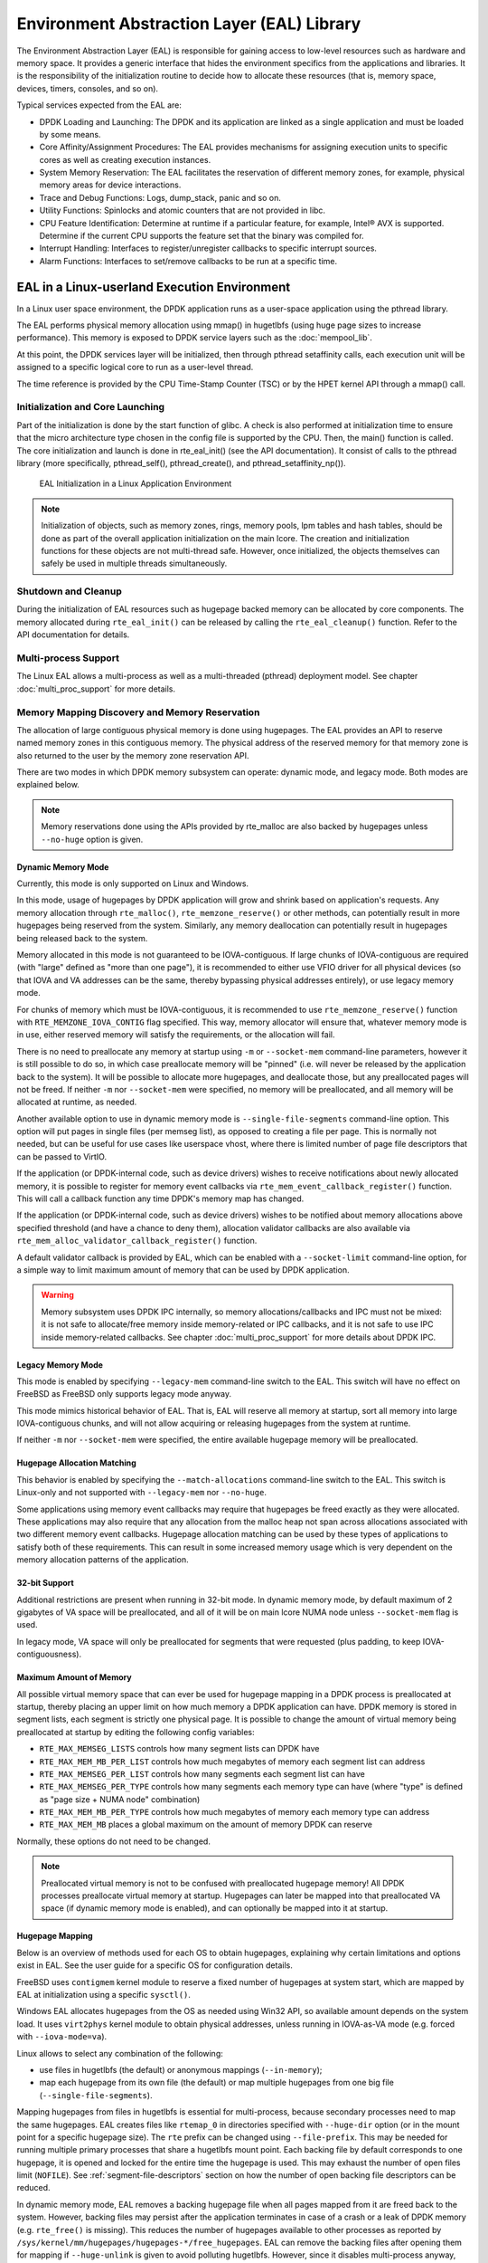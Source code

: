 ..  SPDX-License-Identifier: BSD-3-Clause
    Copyright(c) 2010-2014 Intel Corporation.

Environment Abstraction Layer (EAL) Library
===========================================

The Environment Abstraction Layer (EAL) is responsible for gaining access to low-level resources such as hardware and memory space.
It provides a generic interface that hides the environment specifics from the applications and libraries.
It is the responsibility of the initialization routine to decide how to allocate these resources
(that is, memory space, devices, timers, consoles, and so on).

Typical services expected from the EAL are:

*   DPDK Loading and Launching:
    The DPDK and its application are linked as a single application and must be loaded by some means.

*   Core Affinity/Assignment Procedures:
    The EAL provides mechanisms for assigning execution units to specific cores as well as creating execution instances.

*   System Memory Reservation:
    The EAL facilitates the reservation of different memory zones, for example, physical memory areas for device interactions.

*   Trace and Debug Functions: Logs, dump_stack, panic and so on.

*   Utility Functions: Spinlocks and atomic counters that are not provided in libc.

*   CPU Feature Identification: Determine at runtime if a particular feature, for example, Intel® AVX is supported.
    Determine if the current CPU supports the feature set that the binary was compiled for.

*   Interrupt Handling: Interfaces to register/unregister callbacks to specific interrupt sources.

*   Alarm Functions: Interfaces to set/remove callbacks to be run at a specific time.

EAL in a Linux-userland Execution Environment
---------------------------------------------

In a Linux user space environment, the DPDK application runs as a user-space application using the pthread library.

The EAL performs physical memory allocation using mmap() in hugetlbfs (using huge page sizes to increase performance).
This memory is exposed to DPDK service layers such as the :doc:`mempool_lib`.

At this point, the DPDK services layer will be initialized, then through pthread setaffinity calls,
each execution unit will be assigned to a specific logical core to run as a user-level thread.

The time reference is provided by the CPU Time-Stamp Counter (TSC) or by the HPET kernel API through a mmap() call.

Initialization and Core Launching
~~~~~~~~~~~~~~~~~~~~~~~~~~~~~~~~~

Part of the initialization is done by the start function of glibc.
A check is also performed at initialization time to ensure that the micro architecture type chosen in the config file is supported by the CPU.
Then, the main() function is called. The core initialization and launch is done in rte_eal_init() (see the API documentation).
It consist of calls to the pthread library (more specifically, pthread_self(), pthread_create(), and pthread_setaffinity_np()).

.. _figure_linux_launch:

.. figure:: img/linuxapp_launch.*

   EAL Initialization in a Linux Application Environment


.. note::

    Initialization of objects, such as memory zones, rings, memory pools, lpm tables and hash tables,
    should be done as part of the overall application initialization on the main lcore.
    The creation and initialization functions for these objects are not multi-thread safe.
    However, once initialized, the objects themselves can safely be used in multiple threads simultaneously.

Shutdown and Cleanup
~~~~~~~~~~~~~~~~~~~~

During the initialization of EAL resources such as hugepage backed memory can be
allocated by core components.  The memory allocated during ``rte_eal_init()``
can be released by calling the ``rte_eal_cleanup()`` function. Refer to the
API documentation for details.

Multi-process Support
~~~~~~~~~~~~~~~~~~~~~

The Linux EAL allows a multi-process as well as a multi-threaded (pthread) deployment model.
See chapter :doc:`multi_proc_support` for more details.

Memory Mapping Discovery and Memory Reservation
~~~~~~~~~~~~~~~~~~~~~~~~~~~~~~~~~~~~~~~~~~~~~~~

The allocation of large contiguous physical memory is done using hugepages.
The EAL provides an API to reserve named memory zones in this contiguous memory.
The physical address of the reserved memory for that memory zone is also returned to the user by the memory zone reservation API.

There are two modes in which DPDK memory subsystem can operate: dynamic mode,
and legacy mode. Both modes are explained below.

.. note::

    Memory reservations done using the APIs provided by rte_malloc
    are also backed by hugepages unless ``--no-huge`` option is given.

Dynamic Memory Mode
^^^^^^^^^^^^^^^^^^^

Currently, this mode is only supported on Linux and Windows.

In this mode, usage of hugepages by DPDK application will grow and shrink based
on application's requests. Any memory allocation through ``rte_malloc()``,
``rte_memzone_reserve()`` or other methods, can potentially result in more
hugepages being reserved from the system. Similarly, any memory deallocation can
potentially result in hugepages being released back to the system.

Memory allocated in this mode is not guaranteed to be IOVA-contiguous. If large
chunks of IOVA-contiguous are required (with "large" defined as "more than one
page"), it is recommended to either use VFIO driver for all physical devices (so
that IOVA and VA addresses can be the same, thereby bypassing physical addresses
entirely), or use legacy memory mode.

For chunks of memory which must be IOVA-contiguous, it is recommended to use
``rte_memzone_reserve()`` function with ``RTE_MEMZONE_IOVA_CONTIG`` flag
specified. This way, memory allocator will ensure that, whatever memory mode is
in use, either reserved memory will satisfy the requirements, or the allocation
will fail.

There is no need to preallocate any memory at startup using ``-m`` or
``--socket-mem`` command-line parameters, however it is still possible to do so,
in which case preallocate memory will be "pinned" (i.e. will never be released
by the application back to the system). It will be possible to allocate more
hugepages, and deallocate those, but any preallocated pages will not be freed.
If neither ``-m`` nor ``--socket-mem`` were specified, no memory will be
preallocated, and all memory will be allocated at runtime, as needed.

Another available option to use in dynamic memory mode is
``--single-file-segments`` command-line option. This option will put pages in
single files (per memseg list), as opposed to creating a file per page. This is
normally not needed, but can be useful for use cases like userspace vhost, where
there is limited number of page file descriptors that can be passed to VirtIO.

If the application (or DPDK-internal code, such as device drivers) wishes to
receive notifications about newly allocated memory, it is possible to register
for memory event callbacks via ``rte_mem_event_callback_register()`` function.
This will call a callback function any time DPDK's memory map has changed.

If the application (or DPDK-internal code, such as device drivers) wishes to be
notified about memory allocations above specified threshold (and have a chance
to deny them), allocation validator callbacks are also available via
``rte_mem_alloc_validator_callback_register()`` function.

A default validator callback is provided by EAL, which can be enabled with a
``--socket-limit`` command-line option, for a simple way to limit maximum amount
of memory that can be used by DPDK application.

.. warning::
    Memory subsystem uses DPDK IPC internally, so memory allocations/callbacks
    and IPC must not be mixed: it is not safe to allocate/free memory inside
    memory-related or IPC callbacks, and it is not safe to use IPC inside
    memory-related callbacks. See chapter
    :doc:`multi_proc_support` for more details about DPDK IPC.

Legacy Memory Mode
^^^^^^^^^^^^^^^^^^

This mode is enabled by specifying ``--legacy-mem`` command-line switch to the
EAL. This switch will have no effect on FreeBSD as FreeBSD only supports
legacy mode anyway.

This mode mimics historical behavior of EAL. That is, EAL will reserve all
memory at startup, sort all memory into large IOVA-contiguous chunks, and will
not allow acquiring or releasing hugepages from the system at runtime.

If neither ``-m`` nor ``--socket-mem`` were specified, the entire available
hugepage memory will be preallocated.

Hugepage Allocation Matching
^^^^^^^^^^^^^^^^^^^^^^^^^^^^

This behavior is enabled by specifying the ``--match-allocations`` command-line
switch to the EAL. This switch is Linux-only and not supported with
``--legacy-mem`` nor ``--no-huge``.

Some applications using memory event callbacks may require that hugepages be
freed exactly as they were allocated. These applications may also require
that any allocation from the malloc heap not span across allocations
associated with two different memory event callbacks. Hugepage allocation
matching can be used by these types of applications to satisfy both of these
requirements. This can result in some increased memory usage which is
very dependent on the memory allocation patterns of the application.

32-bit Support
^^^^^^^^^^^^^^

Additional restrictions are present when running in 32-bit mode. In dynamic
memory mode, by default maximum of 2 gigabytes of VA space will be preallocated,
and all of it will be on main lcore NUMA node unless ``--socket-mem`` flag is
used.

In legacy mode, VA space will only be preallocated for segments that were
requested (plus padding, to keep IOVA-contiguousness).

Maximum Amount of Memory
^^^^^^^^^^^^^^^^^^^^^^^^

All possible virtual memory space that can ever be used for hugepage mapping in
a DPDK process is preallocated at startup, thereby placing an upper limit on how
much memory a DPDK application can have. DPDK memory is stored in segment lists,
each segment is strictly one physical page. It is possible to change the amount
of virtual memory being preallocated at startup by editing the following config
variables:

* ``RTE_MAX_MEMSEG_LISTS`` controls how many segment lists can DPDK have
* ``RTE_MAX_MEM_MB_PER_LIST`` controls how much megabytes of memory each
  segment list can address
* ``RTE_MAX_MEMSEG_PER_LIST`` controls how many segments each segment list
  can have
* ``RTE_MAX_MEMSEG_PER_TYPE`` controls how many segments each memory type
  can have (where "type" is defined as "page size + NUMA node" combination)
* ``RTE_MAX_MEM_MB_PER_TYPE`` controls how much megabytes of memory each
  memory type can address
* ``RTE_MAX_MEM_MB`` places a global maximum on the amount of memory
  DPDK can reserve

Normally, these options do not need to be changed.

.. note::

    Preallocated virtual memory is not to be confused with preallocated hugepage
    memory! All DPDK processes preallocate virtual memory at startup. Hugepages
    can later be mapped into that preallocated VA space (if dynamic memory mode
    is enabled), and can optionally be mapped into it at startup.

.. _hugepage_mapping:

Hugepage Mapping
^^^^^^^^^^^^^^^^

Below is an overview of methods used for each OS to obtain hugepages,
explaining why certain limitations and options exist in EAL.
See the user guide for a specific OS for configuration details.

FreeBSD uses ``contigmem`` kernel module
to reserve a fixed number of hugepages at system start,
which are mapped by EAL at initialization using a specific ``sysctl()``.

Windows EAL allocates hugepages from the OS as needed using Win32 API,
so available amount depends on the system load.
It uses ``virt2phys`` kernel module to obtain physical addresses,
unless running in IOVA-as-VA mode (e.g. forced with ``--iova-mode=va``).

Linux allows to select any combination of the following:

* use files in hugetlbfs (the default)
  or anonymous mappings (``--in-memory``);
* map each hugepage from its own file (the default)
  or map multiple hugepages from one big file (``--single-file-segments``).

Mapping hugepages from files in hugetlbfs is essential for multi-process,
because secondary processes need to map the same hugepages.
EAL creates files like ``rtemap_0``
in directories specified with ``--huge-dir`` option
(or in the mount point for a specific hugepage size).
The ``rte`` prefix can be changed using ``--file-prefix``.
This may be needed for running multiple primary processes
that share a hugetlbfs mount point.
Each backing file by default corresponds to one hugepage,
it is opened and locked for the entire time the hugepage is used.
This may exhaust the number of open files limit (``NOFILE``).
See :ref:`segment-file-descriptors` section
on how the number of open backing file descriptors can be reduced.

In dynamic memory mode, EAL removes a backing hugepage file
when all pages mapped from it are freed back to the system.
However, backing files may persist after the application terminates
in case of a crash or a leak of DPDK memory (e.g. ``rte_free()`` is missing).
This reduces the number of hugepages available to other processes
as reported by ``/sys/kernel/mm/hugepages/hugepages-*/free_hugepages``.
EAL can remove the backing files after opening them for mapping
if ``--huge-unlink`` is given to avoid polluting hugetlbfs.
However, since it disables multi-process anyway,
using anonymous mapping (``--in-memory``) is recommended instead.

:ref:`EAL memory allocator <malloc>` relies on hugepages being zero-filled.
Hugepages are cleared by the kernel when a file in hugetlbfs or its part
is mapped for the first time system-wide
to prevent data leaks from previous users of the same hugepage.
EAL ensures this behavior by removing existing backing files at startup
and by recreating them before opening for mapping (as a precaution).

One exception is ``--huge-unlink=never`` mode.
It is used to speed up EAL initialization, usually on application restart.
Clearing memory constitutes more than 95% of hugepage mapping time.
EAL can save it by remapping existing backing files
with all the data left in the mapped hugepages ("dirty" memory).
Such segments are marked with ``RTE_MEMSEG_FLAG_DIRTY``.
Memory allocator detects dirty segments and handles them accordingly,
in particular, it clears memory requested with ``rte_zmalloc*()``.
In this mode EAL also does not remove a backing file
when all pages mapped from it are freed,
because they are intended to be reusable at restart.

Anonymous mapping does not allow multi-process architecture.
This mode does not use hugetlbfs
and thus does not require root permissions for memory management
(the limit of locked memory amount, ``MEMLOCK``, still applies).
It is free of filename conflict and leftover file issues.
If ``memfd_create(2)`` is supported both at build and run time,
DPDK memory manager can provide file descriptors for memory segments,
which are required for VirtIO with vhost-user backend.
This can exhaust the number of open files limit (``NOFILE``)
despite not creating any visible files.
See :ref:`segment-file-descriptors` section
on how the number of open file descriptors used by EAL can be reduced.

.. _segment-file-descriptors:

Segment File Descriptors
^^^^^^^^^^^^^^^^^^^^^^^^

On Linux, in most cases, EAL will store segment file descriptors in EAL. This
can become a problem when using smaller page sizes due to underlying limitations
of ``glibc`` library. For example, Linux API calls such as ``select()`` may not
work correctly because ``glibc`` does not support more than certain number of
file descriptors.

There are two possible solutions for this problem. The recommended solution is
to use ``--single-file-segments`` mode, as that mode will not use a file
descriptor per each page, and it will keep compatibility with Virtio with
vhost-user backend. This option is not available when using ``--legacy-mem``
mode.

Another option is to use bigger page sizes. Since fewer pages are required to
cover the same memory area, fewer file descriptors will be stored internally
by EAL.

Hugepage Worker Stacks
^^^^^^^^^^^^^^^^^^^^^^

When the ``--huge-worker-stack[=size]`` EAL option is specified, worker
thread stacks are allocated from hugepage memory local to the NUMA node
of the thread. Worker stack size defaults to system pthread stack size
if the optional size parameter is not specified.

.. warning::
    Stacks allocated from hugepage memory are not protected by guard
    pages. Worker stacks must be sufficiently sized to prevent stack
    overflow when this option is used.

    As with normal thread stacks, hugepage worker thread stack size is
    fixed and is not dynamically resized. Therefore, an application that
    is free of stack page faults under a given load should be safe with
    hugepage worker thread stacks given the same thread stack size and
    loading conditions.

Support for Externally Allocated Memory
~~~~~~~~~~~~~~~~~~~~~~~~~~~~~~~~~~~~~~~

It is possible to use externally allocated memory in DPDK. There are two ways in
which using externally allocated memory can work: the malloc heap API's, and
manual memory management.

+ Using heap API's for externally allocated memory

Using a set of malloc heap API's is the recommended way to use externally
allocated memory in DPDK. In this way, support for externally allocated memory
is implemented through overloading the socket ID - externally allocated heaps
will have socket ID's that would be considered invalid under normal
circumstances. Requesting an allocation to take place from a specified
externally allocated memory is a matter of supplying the correct socket ID to
DPDK allocator, either directly (e.g. through a call to ``rte_malloc``) or
indirectly (through data structure-specific allocation API's such as
``rte_ring_create``). Using these API's also ensures that mapping of externally
allocated memory for DMA is also performed on any memory segment that is added
to a DPDK malloc heap.

Since there is no way DPDK can verify whether memory is available or valid, this
responsibility falls on the shoulders of the user. All multiprocess
synchronization is also user's responsibility, as well as ensuring  that all
calls to add/attach/detach/remove memory are done in the correct order. It is
not required to attach to a memory area in all processes - only attach to memory
areas as needed.

The expected workflow is as follows:

* Get a pointer to memory area
* Create a named heap
* Add memory area(s) to the heap
    - If IOVA table is not specified, IOVA addresses will be assumed to be
      unavailable, and DMA mappings will not be performed
    - Other processes must attach to the memory area before they can use it
* Get socket ID used for the heap
* Use normal DPDK allocation procedures, using supplied socket ID
* If memory area is no longer needed, it can be removed from the heap
    - Other processes must detach from this memory area before it can be removed
* If heap is no longer needed, remove it
    - Socket ID will become invalid and will not be reused

For more information, please refer to ``rte_malloc`` API documentation,
specifically the ``rte_malloc_heap_*`` family of function calls.

+ Using externally allocated memory without DPDK API's

While using heap API's is the recommended method of using externally allocated
memory in DPDK, there are certain use cases where the overhead of DPDK heap API
is undesirable - for example, when manual memory management is performed on an
externally allocated area. To support use cases where externally allocated
memory will not be used as part of normal DPDK workflow, there is also another
set of API's under the ``rte_extmem_*`` namespace.

These API's are (as their name implies) intended to allow registering or
unregistering externally allocated memory to/from DPDK's internal page table, to
allow API's like ``rte_mem_virt2memseg`` etc. to work with externally allocated
memory. Memory added this way will not be available for any regular DPDK
allocators; DPDK will leave this memory for the user application to manage.

The expected workflow is as follows:

* Get a pointer to memory area
* Register memory within DPDK
    - If IOVA table is not specified, IOVA addresses will be assumed to be
      unavailable
    - Other processes must attach to the memory area before they can use it
* Perform DMA mapping with ``rte_dev_dma_map`` if needed
* Use the memory area in your application
* If memory area is no longer needed, it can be unregistered
    - If the area was mapped for DMA, unmapping must be performed before
      unregistering memory
    - Other processes must detach from the memory area before it can be
      unregistered

Since these externally allocated memory areas will not be managed by DPDK, it is
therefore up to the user application to decide how to use them and what to do
with them once they're registered.

Per-lcore and Shared Variables
~~~~~~~~~~~~~~~~~~~~~~~~~~~~~~

By default, static variables, memory blocks allocated on the DPDK heap,
and other types of memory are shared by all DPDK threads.

An application, a DPDK library, or a PMD may opt to keep per-thread state.

Per-thread data can be maintained using either :doc:`lcore variables <lcore_var>`,
*thread-local storage (TLS)* (see ``rte_per_lcore.h``),
or a static array of ``RTE_MAX_LCORE`` elements, indexed by ``rte_lcore_id()``.
These methods allow per-lcore data to be largely internal to the module
and not directly exposed in its API.
Another approach is to explicitly handle per-thread aspects in the API
(e.g., the ports in the eventdev API).

Lcore variables are suitable for small objects that are statically allocated
at the time of module or application initialization.
An lcore variable takes on one value for each lcore ID-equipped thread
(i.e., for both EAL threads and registered non-EAL threads,
in total ``RTE_MAX_LCORE`` instances).
The lifetime of lcore variables is independent of the owning threads
and can, therefore, be initialized before the threads are created.

Variables with thread-local storage are allocated when the thread is created
and exist until the thread terminates.
These are applicable for every thread in the process.
Only very small objects should be allocated in TLS,
as large TLS objects can significantly slow down thread creation
and may unnecessarily increase the memory footprint of applications
that extensively use unregistered threads.

A common but now largely obsolete DPDK pattern is to use a static array
sized according to the maximum number of lcore ID-equipped threads
(i.e., with ``RTE_MAX_LCORE`` elements).
To avoid *false sharing*, each element must be both cache-aligned
and include an ``RTE_CACHE_GUARD``.
This extensive use of padding causes internal fragmentation (i.e., unused space)
and reduces cache hit rates.

For more discussions on per-lcore state,
refer to the :doc:`lcore variables documentation <lcore_var>`.

Logs
~~~~

While originally part of EAL, DPDK logging functionality is now provided by the :doc:`log_lib`.

Trace and Debug Functions
^^^^^^^^^^^^^^^^^^^^^^^^^

There are some debug functions to dump the stack in glibc.
The rte_panic() function can voluntarily provoke a SIG_ABORT,
which can trigger the generation of a core file, readable by gdb.

CPU Feature Identification
~~~~~~~~~~~~~~~~~~~~~~~~~~

The EAL can query the CPU at runtime (using the rte_cpu_get_features() function) to determine which CPU features are available.

User Space Interrupt Event
~~~~~~~~~~~~~~~~~~~~~~~~~~

+ User Space Interrupt and Alarm Handling in Host Thread

The EAL creates a host thread to poll the UIO device file descriptors to detect the interrupts.
Callbacks can be registered or unregistered by the EAL functions for a specific interrupt event
and are called in the host thread asynchronously.
The EAL also allows timed callbacks to be used in the same way as for NIC interrupts.

.. note::

    In DPDK PMD, the only interrupts handled by the dedicated host thread are those for link status change
    (link up and link down notification) and for sudden device removal.


+ RX Interrupt Event

The receive and transmit routines provided by each PMD don't limit themselves to execute in polling thread mode.
To ease the idle polling with tiny throughput, it's useful to pause the polling and wait until the wake-up event happens.
The RX interrupt is the first choice to be such kind of wake-up event, but probably won't be the only one.

EAL provides the event APIs for this event-driven thread mode.
Taking Linux as an example, the implementation relies on epoll. Each thread can monitor an epoll instance
in which all the wake-up events' file descriptors are added. The event file descriptors are created and mapped to
the interrupt vectors according to the UIO/VFIO spec.
From FreeBSD's perspective, kqueue is the alternative way, but not implemented yet.

EAL initializes the mapping between event file descriptors and interrupt vectors, while each device initializes the mapping
between interrupt vectors and queues. In this way, EAL actually is unaware of the interrupt cause on the specific vector.
The eth_dev driver takes responsibility to program the latter mapping.

.. note::

    Per queue RX interrupt event is only allowed in VFIO which supports multiple MSI-X vector. In UIO, the RX interrupt
    together with other interrupt causes shares the same vector. In this case, when RX interrupt and LSC(link status change)
    interrupt are both enabled(intr_conf.lsc == 1 && intr_conf.rxq == 1), only the former is capable.

The RX interrupt are controlled/enabled/disabled by ethdev APIs - 'rte_eth_dev_rx_intr_*'. They return failure if the PMD
hasn't support them yet. The intr_conf.rxq flag is used to turn on the capability of RX interrupt per device.

+ Device Removal Event

This event is triggered by a device being removed at a bus level. Its
underlying resources may have been made unavailable (i.e. PCI mappings
unmapped). The PMD must make sure that on such occurrence, the application can
still safely use its callbacks.

This event can be subscribed to in the same way one would subscribe to a link
status change event. The execution context is thus the same, i.e. it is the
dedicated interrupt host thread.

Considering this, it is likely that an application would want to close a
device having emitted a Device Removal Event. In such case, calling
``rte_eth_dev_close()`` can trigger it to unregister its own Device Removal Event
callback. Care must be taken not to close the device from the interrupt handler
context. It is necessary to reschedule such closing operation.

Block list
~~~~~~~~~~

The EAL PCI device block list functionality can be used to mark certain NIC ports as unavailable,
so they are ignored by the DPDK.
The ports to be blocked are identified using the PCIe* description (Domain:Bus:Device.Function).

Misc Functions
~~~~~~~~~~~~~~

Locks and atomic operations are per-architecture (i686 and x86_64).

Lock annotations
~~~~~~~~~~~~~~~~

R/W locks, seq locks and spinlocks have been instrumented to help developers in
catching issues in DPDK.

This instrumentation relies on
`clang Thread Safety checks <https://clang.llvm.org/docs/ThreadSafetyAnalysis.html>`_.
All attributes are prefixed with __rte and are fully described in the clang
documentation.

Some general comments:

- it is important that lock requirements are expressed at the function
  declaration level in headers so that other code units can be inspected,
- when some global lock is necessary to some user-exposed API, it is preferred
  to expose it via an internal helper rather than expose the global variable,
- there are a list of known limitations with clang instrumentation, but before
  waiving checks with ``__rte_no_thread_safety_analysis`` in your code, please
  discuss it on the mailing list,

The checks are enabled by default for libraries and drivers.
They can be disabled by setting ``annotate_locks`` to ``false`` in
the concerned library/driver ``meson.build``.

IOVA Mode Detection
~~~~~~~~~~~~~~~~~~~

IOVA Mode is selected by considering what the current usable Devices on the
system require and/or support.

On FreeBSD, RTE_IOVA_PA is always the default. On Linux, the IOVA mode is
detected based on a 2-step heuristic detailed below.

For the first step, EAL asks each bus its requirement in terms of IOVA mode
and decides on a preferred IOVA mode.

- if all buses report RTE_IOVA_PA, then the preferred IOVA mode is RTE_IOVA_PA,
- if all buses report RTE_IOVA_VA, then the preferred IOVA mode is RTE_IOVA_VA,
- if all buses report RTE_IOVA_DC, no bus expressed a preference, then the
  preferred mode is RTE_IOVA_DC,
- if the buses disagree (at least one wants RTE_IOVA_PA and at least one wants
  RTE_IOVA_VA), then the preferred IOVA mode is RTE_IOVA_DC (see below with the
  check on Physical Addresses availability),

If the buses have expressed no preference on which IOVA mode to pick, then a
default is selected using the following logic:

- if physical addresses are not available, RTE_IOVA_VA mode is used
- if /sys/kernel/iommu_groups is not empty, RTE_IOVA_VA mode is used
- otherwise, RTE_IOVA_PA mode is used

In the case when the buses had disagreed on their preferred IOVA mode, part of
the buses won't work because of this decision.

The second step checks if the preferred mode complies with the Physical
Addresses availability since those are only available to root user in recent
kernels. Namely, if the preferred mode is RTE_IOVA_PA but there is no access to
Physical Addresses, then EAL init fails early, since later probing of the
devices would fail anyway.

.. note::

    The RTE_IOVA_VA mode is preferred as the default in most cases for the
    following reasons:

    - All drivers are expected to work in RTE_IOVA_VA mode, irrespective of
      physical address availability.
    - By default, the mempool, first asks for IOVA-contiguous memory using
      ``RTE_MEMZONE_IOVA_CONTIG``. This is slow in RTE_IOVA_PA mode and it may
      affect the application boot time.
    - It is easy to enable large amount of IOVA-contiguous memory use cases
      with IOVA in VA mode.

    It is expected that all PCI drivers work in both RTE_IOVA_PA and
    RTE_IOVA_VA modes.

    If a PCI driver does not support RTE_IOVA_PA mode, the
    ``RTE_PCI_DRV_NEED_IOVA_AS_VA`` flag is used to dictate that this PCI
    driver can only work in RTE_IOVA_VA mode.


IOVA Mode Configuration
~~~~~~~~~~~~~~~~~~~~~~~

Auto detection of the IOVA mode, based on probing the bus and IOMMU configuration, may not report
the desired addressing mode when virtual devices that are not directly attached to the bus are present.
To facilitate forcing the IOVA mode to a specific value the EAL command line option ``--iova-mode`` can
be used to select either physical addressing('pa') or virtual addressing('va').

.. _max_simd_bitwidth:


Max SIMD bitwidth
~~~~~~~~~~~~~~~~~

The EAL provides a single setting to limit the max SIMD bitwidth used by DPDK,
which is used in determining the vector path, if any, chosen by a component.
The value can be set at runtime by an application using the
'rte_vect_set_max_simd_bitwidth(uint16_t bitwidth)' function,
which should only be called once at initialization, before EAL init.
The value can be overridden by the user using the EAL command-line option '--force-max-simd-bitwidth'.

When choosing a vector path, along with checking the CPU feature support,
the value of the max SIMD bitwidth must also be checked, and can be retrieved using the
'rte_vect_get_max_simd_bitwidth()' function.
The value should be compared against the enum values for accepted max SIMD bitwidths:

.. code-block:: c

   enum rte_vect_max_simd {
       RTE_VECT_SIMD_DISABLED = 64,
       RTE_VECT_SIMD_128 = 128,
       RTE_VECT_SIMD_256 = 256,
       RTE_VECT_SIMD_512 = 512,
       RTE_VECT_SIMD_MAX = INT16_MAX + 1,
   };

    if (rte_vect_get_max_simd_bitwidth() >= RTE_VECT_SIMD_512)
        /* Take AVX-512 vector path */
    else if (rte_vect_get_max_simd_bitwidth() >= RTE_VECT_SIMD_256)
        /* Take AVX2 vector path */


Memory Segments and Memory Zones (memzone)
------------------------------------------

The mapping of physical memory is provided by this feature in the EAL.
As physical memory can have gaps, the memory is described in a table of descriptors,
and each descriptor (called rte_memseg ) describes a physical page.

On top of this, the memzone allocator's role is to reserve contiguous portions of physical memory.
These zones are identified by a unique name when the memory is reserved.

The rte_memzone descriptors are also located in the configuration structure.
This structure is accessed using rte_eal_get_configuration().
The lookup (by name) of a memory zone returns a descriptor containing the physical address of the memory zone.

Memory zones can be reserved with specific start address alignment by supplying the align parameter
(by default, they are aligned to cache line size).
The alignment value should be a power of two and not less than the cache line size (64 bytes).
Memory zones can also be reserved from either 2 MB or 1 GB hugepages, provided that both are available on the system.

Both memsegs and memzones are stored using ``rte_fbarray`` structures. Please
refer to *DPDK API Reference* for more information.


Multiple pthread
----------------

DPDK usually pins one pthread per core to avoid the overhead of task switching.
This allows for significant performance gains, but lacks flexibility and is not always efficient.

Power management helps to improve the CPU efficiency by limiting the CPU runtime frequency.
However, alternately it is possible to utilize the idle cycles available to take advantage of
the full capability of the CPU.

By taking advantage of cgroup, the CPU utilization quota can be simply assigned.
This gives another way to improve the CPU efficiency, however, there is a prerequisite;
DPDK must handle the context switching between multiple pthreads per core.

For further flexibility, it is useful to set pthread affinity not only to a CPU but to a CPU set.

EAL pthread and lcore Affinity
~~~~~~~~~~~~~~~~~~~~~~~~~~~~~~

The term "lcore" refers to an EAL thread, which is really a Linux/FreeBSD pthread.
"EAL pthreads"  are created and managed by EAL and execute the tasks issued by *remote_launch*.
In each EAL pthread, there is a TLS (Thread Local Storage) called *_lcore_id* for unique identification.
As EAL pthreads usually bind 1:1 to the physical CPU, the *_lcore_id* is typically equal to the CPU ID.

When using multiple pthreads, however, the binding is no longer always 1:1 between an EAL pthread and a specified physical CPU.
The EAL pthread may have affinity to a CPU set, and as such the *_lcore_id* will not be the same as the CPU ID.
For this reason, there is an EAL long option '--lcores' defined to assign the CPU affinity of lcores.
For a specified lcore ID or ID group, the option allows setting the CPU set for that EAL pthread.

The format pattern:
	--lcores='<lcore_set>[@cpu_set][,<lcore_set>[@cpu_set],...]'

'lcore_set' and 'cpu_set' can be a single number, range or a group.

A number is a "digit([0-9]+)"; a range is "<number>-<number>"; a group is "(<number|range>[,<number|range>,...])".

If a '\@cpu_set' value is not supplied, the value of 'cpu_set' will default to the value of 'lcore_set'.

    ::

    	For example, "--lcores='1,2@(5-7),(3-5)@(0,2),(0,6),7-8'" which means start 9 EAL thread;
    	    lcore 0 runs on cpuset 0x41 (cpu 0,6);
    	    lcore 1 runs on cpuset 0x2 (cpu 1);
    	    lcore 2 runs on cpuset 0xe0 (cpu 5,6,7);
    	    lcore 3,4,5 runs on cpuset 0x5 (cpu 0,2);
    	    lcore 6 runs on cpuset 0x41 (cpu 0,6);
    	    lcore 7 runs on cpuset 0x80 (cpu 7);
    	    lcore 8 runs on cpuset 0x100 (cpu 8).

Using this option, for each given lcore ID, the associated CPUs can be assigned.
It's also compatible with the pattern of corelist('-l') option.

non-EAL pthread support
~~~~~~~~~~~~~~~~~~~~~~~

It is possible to use the DPDK execution context with any user pthread (aka. non-EAL pthreads).
There are two kinds of non-EAL pthreads:

- a registered non-EAL pthread with a valid *_lcore_id* that was successfully assigned by calling ``rte_thread_register()``,
- a non registered non-EAL pthread with a LCORE_ID_ANY,

For non registered non-EAL pthread (with a LCORE_ID_ANY *_lcore_id*), some libraries will use an alternative unique ID (e.g. TID), some will not be impacted at all, and some will work but with limitations (e.g. timer and mempool libraries).

All these impacts are mentioned in :ref:`known_issue_label` section.

Public Thread API
~~~~~~~~~~~~~~~~~

There are two public APIs ``rte_thread_set_affinity()`` and ``rte_thread_get_affinity()`` introduced for threads.
When they're used in any pthread context, the Thread Local Storage(TLS) will be set/get.

Those TLS include *_cpuset* and *_socket_id*:

*	*_cpuset* stores the CPUs bitmap to which the pthread is affinitized.

*	*_socket_id* stores the NUMA node of the CPU set. If the CPUs in CPU set belong to different NUMA node, the *_socket_id* will be set to SOCKET_ID_ANY.


Control Thread API
~~~~~~~~~~~~~~~~~~

It is possible to create Control Threads using the public API
``rte_thread_create_control()``.
Those threads can be used for management/infrastructure tasks and are used
internally by DPDK for multi process support and interrupt handling.

Those threads will be scheduled on CPUs part of the original process CPU
affinity from which the dataplane and service lcores are excluded.

For example, on a 8 CPUs system, starting a dpdk application with -l 2,3
(dataplane cores), then depending on the affinity configuration which can be
controlled with tools like taskset (Linux) or cpuset (FreeBSD),

- with no affinity configuration, the Control Threads will end up on
  0-1,4-7 CPUs.
- with affinity restricted to 2-4, the Control Threads will end up on
  CPU 4.
- with affinity restricted to 2-3, the Control Threads will end up on
  CPU 2 (main lcore, which is the default when no CPU is available).

.. _known_issue_label:

Known Issues
~~~~~~~~~~~~

+ rte_mempool

  The rte_mempool uses a per-lcore cache inside the mempool.
  For unregistered non-EAL pthreads, ``rte_lcore_id()`` will not return a valid number.
  So for now, when rte_mempool is used with unregistered non-EAL pthreads, the put/get operations will bypass the default mempool cache and there is a performance penalty because of this bypass.
  Only user-owned external caches can be used in an unregistered non-EAL context in conjunction with ``rte_mempool_generic_put()`` and ``rte_mempool_generic_get()`` that accept an explicit cache parameter.

+ rte_ring

  rte_ring supports multi-producer enqueue and multi-consumer dequeue.
  However, it is non-preemptive, this has a knock on effect of making rte_mempool non-preemptible.

  .. note::

    The "non-preemptive" constraint means:

    - a pthread doing multi-producers enqueues on a given ring must not
      be preempted by another pthread doing a multi-producer enqueue on
      the same ring.
    - a pthread doing multi-consumers dequeues on a given ring must not
      be preempted by another pthread doing a multi-consumer dequeue on
      the same ring.

    Bypassing this constraint may cause the 2nd pthread to spin until the 1st one is scheduled again.
    Moreover, if the 1st pthread is preempted by a context that has an higher priority, it may even cause a dead lock.

  This means, use cases involving preemptible pthreads should consider using rte_ring carefully.

  #. It CAN be used for preemptible single-producer and single-consumer use case.

  #. It CAN be used for non-preemptible multi-producer and preemptible single-consumer use case.

  #. It CAN be used for preemptible single-producer and non-preemptible multi-consumer use case.

  #. It MAY be used by preemptible multi-producer and/or preemptible multi-consumer pthreads whose scheduling policy are all SCHED_OTHER(cfs), SCHED_IDLE or SCHED_BATCH. User SHOULD be aware of the performance penalty before using it.

  #. It MUST not be used by multi-producer/consumer pthreads, whose scheduling policies are SCHED_FIFO or SCHED_RR.

  Alternatively, applications can use the lock-free stack mempool handler. When
  considering this handler, note that:

  - It is currently limited to the aarch64 and x86_64 platforms, because it uses
    an instruction (16-byte compare-and-swap) that is not yet available on other
    platforms.
  - It has worse average-case performance than the non-preemptive rte_ring, but
    software caching (e.g. the mempool cache) can mitigate this by reducing the
    number of stack accesses.

+ rte_timer

  Running  ``rte_timer_manage()`` on an unregistered non-EAL pthread is not allowed. However, resetting/stopping the timer from a non-EAL pthread is allowed.

+ rte_log

  In unregistered non-EAL pthreads, there is no per thread loglevel and logtype, global loglevels are used.

+ misc

  The debug statistics of rte_ring, rte_mempool and rte_timer are not supported in an unregistered non-EAL pthread.

Signal Safety
~~~~~~~~~~~~~

  The Posix API defines an async-signal-safe function as one that can be safely
  called from with a signal handler. Many DPDK functions are non-reentrant and
  therefore are unsafe to call from a signal handler.

  The kinds of issues that make DPDK functions unsafe can be understood when
  one considers that much of the code in DPDK uses locks and other shared
  resources. For example, calling ``rte_mempool_lookup()`` from a signal
  would deadlock if the signal happened during previous call ``rte_mempool``
  routines.

  Other functions are not signal safe because they use one or more
  library routines that are not themselves signal safe.
  For example, calling ``rte_panic()`` is not safe in a signal handler
  because it uses ``rte_log()`` and ``rte_log()`` calls the
  ``syslog()`` library function which is in the list of
  signal safe functions in
  `Signal-Safety manual page <https://man7.org/linux/man-pages/man7/signal-safety.7.html>`_.

  The set of functions that are expected to be async-signal-safe in DPDK
  is shown in the following table. The functions not otherwise noted
  are not async-signal-safe.

.. csv-table:: **Signal Safe Functions**
   :header: "Function"
   :widths: 32

   rte_dump_stack
   rte_eal_get_lcore_state
   rte_eal_get_runtime_dir
   rte_eal_has_hugepages
   rte_eal_has_pci
   rte_eal_lcore_role
   rte_eal_process_type
   rte_eal_using_phys_addrs
   rte_get_hpet_cycles
   rte_get_hpet_hz
   rte_get_main_lcore
   rte_get_next_lcore
   rte_get_tsc_hz
   rte_hypervisor_get
   rte_hypervisor_get_name
   rte_lcore_count
   rte_lcore_cpuset
   rte_lcore_has_role
   rte_lcore_index
   rte_lcore_is_enabled
   rte_lcore_to_cpu_id
   rte_lcore_to_socket_id
   rte_log_get_global_level
   rte_log_get_level
   rte_memory_get_nchannel
   rte_memory_get_nrank
   rte_reciprocal_value
   rte_reciprocal_value_u64
   rte_socket_count
   rte_socket_id
   rte_socket_id_by_idx
   rte_strerror
   rte_strscpy
   rte_strsplit
   rte_sys_gettid
   rte_uuid_compare
   rte_uuid_is_null
   rte_uuid_parse
   rte_uuid_unparse


cgroup control
~~~~~~~~~~~~~~

The following is a simple example of cgroup control usage, there are two pthreads(t0 and t1) doing packet I/O on the same core ($CPU).
We expect only 50% of CPU spend on packet IO.

  .. code-block:: console

    mkdir /sys/fs/cgroup/cpu/pkt_io
    mkdir /sys/fs/cgroup/cpuset/pkt_io

    echo $cpu > /sys/fs/cgroup/cpuset/cpuset.cpus

    echo $t0 > /sys/fs/cgroup/cpu/pkt_io/tasks
    echo $t0 > /sys/fs/cgroup/cpuset/pkt_io/tasks

    echo $t1 > /sys/fs/cgroup/cpu/pkt_io/tasks
    echo $t1 > /sys/fs/cgroup/cpuset/pkt_io/tasks

    cd /sys/fs/cgroup/cpu/pkt_io
    echo 100000 > pkt_io/cpu.cfs_period_us
    echo  50000 > pkt_io/cpu.cfs_quota_us

.. _malloc:

Malloc
------

The EAL provides a malloc API to allocate any-sized memory.

The objective of this API is to provide malloc-like functions to allow
allocation from hugepage memory and to facilitate application porting.
The *DPDK API Reference* manual describes the available functions.

Typically, these kinds of allocations should not be done in data plane
processing because they are slower than pool-based allocation and make
use of locks within the allocation and free paths.
However, they can be used in configuration code.

Refer to the rte_malloc() function description in the *DPDK API Reference*
manual for more information.


Alignment and NUMA Constraints
~~~~~~~~~~~~~~~~~~~~~~~~~~~~~~

The rte_malloc() takes an align argument that can be used to request a memory
area that is aligned on a multiple of this value (which must be a power of two).

On systems with NUMA support, a call to the rte_malloc() function will return
memory that has been allocated on the NUMA socket of the core which made the call.
A set of APIs is also provided, to allow memory to be explicitly allocated on a
NUMA socket directly, or by allocated on the NUMA socket where another core is
located, in the case where the memory is to be used by a logical core other than
on the one doing the memory allocation.

Use Cases
~~~~~~~~~

This API is meant to be used by an application that requires malloc-like
functions at initialization time.

For allocating/freeing data at runtime, in the fast-path of an application,
the memory pool library should be used instead.

Internal Implementation
~~~~~~~~~~~~~~~~~~~~~~~

Data Structures
^^^^^^^^^^^^^^^

There are two data structure types used internally in the malloc library:

*   struct malloc_heap - used to track free space on a per-socket basis

*   struct malloc_elem - the basic element of allocation and free-space
    tracking inside the library.

Structure: malloc_heap
""""""""""""""""""""""

The malloc_heap structure is used to manage free space on a per-socket basis.
Internally, there is one heap structure per NUMA node, which allows us to
allocate memory to a thread based on the NUMA node on which this thread runs.
While this does not guarantee that the memory will be used on that NUMA node,
it is no worse than a scheme where the memory is always allocated on a fixed
or random node.

The key fields of the heap structure and their function are described below
(see also diagram above):

*   lock - the lock field is needed to synchronize access to the heap.
    Given that the free space in the heap is tracked using a linked list,
    we need a lock to prevent two threads manipulating the list at the same time.

*   free_head - this points to the first element in the list of free nodes for
    this malloc heap.

*   first - this points to the first element in the heap.

*   last - this points to the last element in the heap.

.. _figure_malloc_heap:

.. figure:: img/malloc_heap.*

   Example of a malloc heap and malloc elements within the malloc library


.. _malloc_elem:

Structure: malloc_elem
""""""""""""""""""""""

The malloc_elem structure is used as a generic header structure for various
blocks of memory.
It is used in two different ways - all shown in the diagram above:

#.  As a header on a block of free or allocated memory - normal case

#.  As a padding header inside a block of memory

The most important fields in the structure and how they are used are described below.

Malloc heap is a doubly-linked list, where each element keeps track of its
previous and next elements. Due to the fact that hugepage memory can come and
go, neighboring malloc elements may not necessarily be adjacent in memory.
Also, since a malloc element may span multiple pages, its contents may not
necessarily be IOVA-contiguous either - each malloc element is only guaranteed
to be virtually contiguous.

.. note::

    If the usage of a particular field in one of the above three usages is not
    described, the field can be assumed to have an undefined value in that
    situation, for example, for padding headers only the "state" and "pad"
    fields have valid values.

*   heap - this pointer is a reference back to the heap structure from which
    this block was allocated.
    It is used for normal memory blocks when they are being freed, to add the
    newly-freed block to the heap's free-list.

*   prev - this pointer points to previous header element/block in memory. When
    freeing a block, this pointer is used to reference the previous block to
    check if that block is also free. If so, and the two blocks are immediately
    adjacent to each other, then the two free blocks are merged to form a single
    larger block.

*   next - this pointer points to next header element/block in memory. When
    freeing a block, this pointer is used to reference the next block to check
    if that block is also free. If so, and the two blocks are immediately
    adjacent to each other, then the two free blocks are merged to form a single
    larger block.

*   free_list - this is a structure pointing to previous and next elements in
    this heap's free list.
    It is only used in normal memory blocks; on ``malloc()`` to find a suitable
    free block to allocate and on ``free()`` to add the newly freed element to
    the free-list.

*   state - This field can have one of three values: ``FREE``, ``BUSY`` or
    ``PAD``.
    The former two are to indicate the allocation state of a normal memory block
    and the latter is to indicate that the element structure is a dummy structure
    at the end of the start-of-block padding, i.e. where the start of the data
    within a block is not at the start of the block itself, due to alignment
    constraints.
    In that case, the pad header is used to locate the actual malloc element
    header for the block.

*   dirty - this flag is only meaningful when ``state`` is ``FREE``.
    It indicates that the content of the element is not fully zero-filled.
    Memory from such blocks must be cleared when requested via ``rte_zmalloc*()``.
    Dirty elements only appear with ``--huge-unlink=never``.

*   pad - this holds the length of the padding present at the start of the block.
    In the case of a normal block header, it is added to the address of the end
    of the header to give the address of the start of the data area, i.e. the
    value passed back to the application on a malloc.
    Within a dummy header inside the padding, this same value is stored, and is
    subtracted from the address of the dummy header to yield the address of the
    actual block header.

*   size - the size of the data block, including the header itself.

Memory Allocation
^^^^^^^^^^^^^^^^^

On EAL initialization, all preallocated memory segments are setup as part of the
malloc heap. This setup involves placing an :ref:`element header<malloc_elem>`
with ``FREE`` at the start of each virtually contiguous segment of memory.
The ``FREE`` element is then added to the ``free_list`` for the malloc heap.

This setup also happens whenever memory is allocated at runtime (if supported),
in which case newly allocated pages are also added to the heap, merging with any
adjacent free segments if there are any.

When an application makes a call to a malloc-like function, the malloc function
will first index the ``lcore_config`` structure for the calling thread, and
determine the NUMA node of that thread.
The NUMA node is used to index the array of ``malloc_heap`` structures which is
passed as a parameter to the ``heap_alloc()`` function, along with the
requested size, type, alignment and boundary parameters.

The ``heap_alloc()`` function will scan the free_list of the heap, and attempt
to find a free block suitable for storing data of the requested size, with the
requested alignment and boundary constraints.

When a suitable free element has been identified, the pointer to be returned
to the user is calculated.
The cache-line of memory immediately preceding this pointer is filled with a
struct malloc_elem header.
Because of alignment and boundary constraints, there could be free space at
the start and/or end of the element, resulting in the following behavior:

#. Check for trailing space.
   If the trailing space is big enough, i.e. > 128 bytes, then the free element
   is split.
   If it is not, then we just ignore it (wasted space).

#. Check for space at the start of the element.
   If the space at the start is small, i.e. <=128 bytes, then a pad header is
   used, and the remaining space is wasted.
   If, however, the remaining space is greater, then the free element is split.

The advantage of allocating the memory from the end of the existing element is
that no adjustment of the free list needs to take place - the existing element
on the free list just has its size value adjusted, and the next/previous elements
have their "prev"/"next" pointers redirected to the newly created element.

In case when there is not enough memory in the heap to satisfy allocation
request, EAL will attempt to allocate more memory from the system (if supported)
and, following successful allocation, will retry reserving the memory again. In
a multiprocessing scenario, all primary and secondary processes will synchronize
their memory maps to ensure that any valid pointer to DPDK memory is guaranteed
to be valid at all times in all currently running processes.

Failure to synchronize memory maps in one of the processes will cause allocation
to fail, even though some of the processes may have allocated the memory
successfully. The memory is not added to the malloc heap unless primary process
has ensured that all other processes have mapped this memory successfully.

Any successful allocation event will trigger a callback, for which user
applications and other DPDK subsystems can register. Additionally, validation
callbacks will be triggered before allocation if the newly allocated memory will
exceed threshold set by the user, giving a chance to allow or deny allocation.

.. note::

    Any allocation of new pages has to go through primary process. If the
    primary process is not active, no memory will be allocated even if it was
    theoretically possible to do so. This is because primary's process map acts
    as an authority on what should or should not be mapped, while each secondary
    process has its own, local memory map. Secondary processes do not update the
    shared memory map, they only copy its contents to their local memory map.

Freeing Memory
^^^^^^^^^^^^^^

To free an area of memory, the pointer to the start of the data area is passed
to the free function.
The size of the ``malloc_elem`` structure is subtracted from this pointer to get
the element header for the block.
If this header is of type ``PAD`` then the pad length is further subtracted from
the pointer to get the proper element header for the entire block.

From this element header, we get pointers to the heap from which the block was
allocated and to where it must be freed, as well as the pointer to the previous
and next elements. These next and previous elements are then checked to see if
they are also ``FREE`` and are immediately adjacent to the current one, and if
so, they are merged with the current element. This means that we can never have
two ``FREE`` memory blocks adjacent to one another, as they are always merged
into a single block.

If deallocating pages at runtime is supported, and the free element encloses
one or more pages, those pages can be deallocated and be removed from the heap.
If DPDK was started with command-line parameters for preallocating memory
(``-m`` or ``--socket-mem``), then those pages that were allocated at startup
will not be deallocated.

Any successful deallocation event will trigger a callback, for which user
applications and other DPDK subsystems can register.
